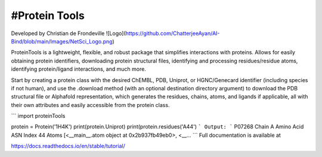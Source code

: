 #Protein Tools
=======================================
Developed by Christian de Frondeville
![Logo](https://github.com/ChatterjeeAyan/AI-Bind/blob/main/Images/NetSci_Logo.png)

ProteinTools is a lightweight, flexible, and robust package that simplifies interactions with proteins. Allows for easily obtaining protein identifiers, downloading protein structural files, identifying and processing residues/residue atoms, identifying protein/ligand interactions, and much more.

Start by creating a protein class with the desired ChEMBL, PDB, Uniprot, or HGNC/Genecard identifier (including species if not human), and use the .download method (with an optional destination directory argument) to download the PDB structural file or Alphafold representation, which generates the residues, chains, atoms, and ligands if applicable, all with their own attributes and easily accessible from the protein class.

```
import proteinTools

protein = Protein('1H4K')
print(protein.Uniprot)
print(protein.residues('A44')
```
Output:
```
P07268
Chain                                                         A
Amino Acid                                                  ASN
Index                                                        44
Atoms         [<__main__.atom object at 0x2b937fb49eb0>, <__...
```
Full documentation is available at

https://docs.readthedocs.io/en/stable/tutorial/
